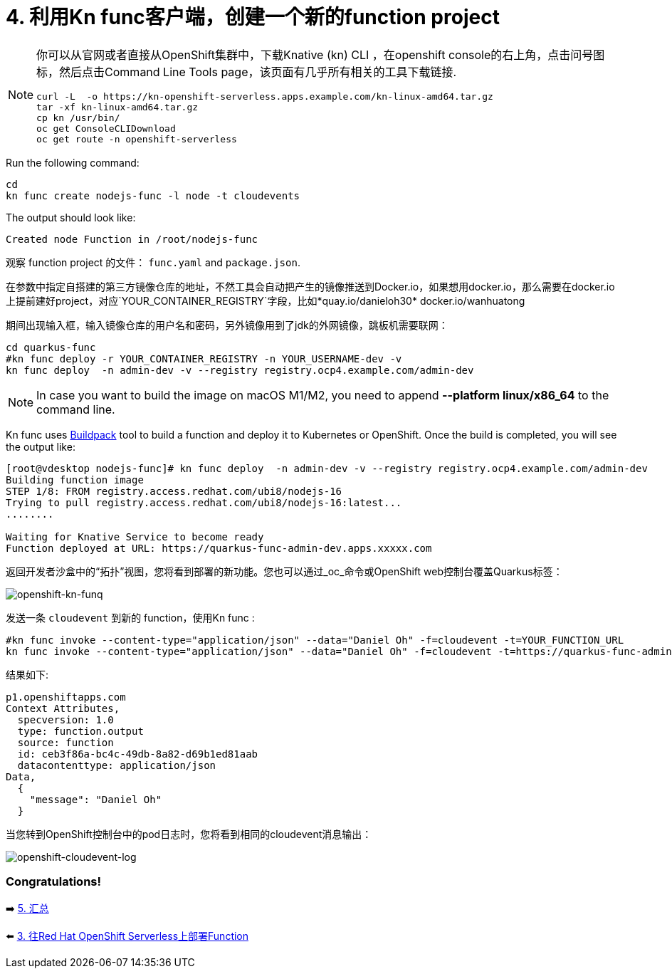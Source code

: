 = 4. 利用Kn func客户端，创建一个新的function project

[NOTE]
====
你可以从官网或者直接从OpenShift集群中，下载Knative (kn) CLI ，在openshift console的右上角，点击问号图标，然后点击Command Line Tools page，该页面有几乎所有相关的工具下载链接.

[source,sh]
----
curl -L  -o https://kn-openshift-serverless.apps.example.com/kn-linux-amd64.tar.gz
tar -xf kn-linux-amd64.tar.gz
cp kn /usr/bin/
oc get ConsoleCLIDownload
oc get route -n openshift-serverless
----
====

Run the following command:

[source,sh]
----
cd 
kn func create nodejs-func -l node -t cloudevents
----

The output should look like:

[source,sh]
----
Created node Function in /root/nodejs-func
----

观察 function project 的文件： `func.yaml` and `package.json`.


在参数中指定自搭建的第三方镜像仓库的地址，不然工具会自动把产生的镜像推送到Docker.io，如果想用docker.io，那么需要在docker.io上提前建好project，对应`YOUR_CONTAINER_REGISTRY`字段，比如*quay.io/danieloh30* docker.io/wanhuatong

期间出现输入框，输入镜像仓库的用户名和密码，另外镜像用到了jdk的外网镜像，跳板机需要联网：


[source,sh]
----
cd quarkus-func
#kn func deploy -r YOUR_CONTAINER_REGISTRY -n YOUR_USERNAME-dev -v
kn func deploy  -n admin-dev -v --registry registry.ocp4.example.com/admin-dev
----

[NOTE]
====
In case you want to build the image on macOS M1/M2, you need to append *--platform linux/x86_64* to the command line.
====

Kn func uses https://buildpacks.io[Buildpack^] tool to build a function and deploy it to Kubernetes or OpenShift. Once the build is completed, you will see the output like:

[source,sh]
----
[root@vdesktop nodejs-func]# kn func deploy  -n admin-dev -v --registry registry.ocp4.example.com/admin-dev
Building function image
STEP 1/8: FROM registry.access.redhat.com/ubi8/nodejs-16
Trying to pull registry.access.redhat.com/ubi8/nodejs-16:latest...
........

Waiting for Knative Service to become ready
Function deployed at URL: https://quarkus-func-admin-dev.apps.xxxxx.com
----

返回开发者沙盒中的“拓扑”视图，您将看到部署的新功能。您也可以通过_oc_命令或OpenShift web控制台覆盖Quarkus标签：

image::../images/openshift-kn-funq.png[openshift-kn-funq]

发送一条 `cloudevent` 到新的 function，使用Kn func :

[source,sh]
----
#kn func invoke --content-type="application/json" --data="Daniel Oh" -f=cloudevent -t=YOUR_FUNCTION_URL
kn func invoke --content-type="application/json" --data="Daniel Oh" -f=cloudevent -t=https://quarkus-func-admin-dev.apps.ocp4.example.com
----

结果如下:

[source,sh]
----
p1.openshiftapps.com
Context Attributes,
  specversion: 1.0
  type: function.output
  source: function
  id: ceb3f86a-bc4c-49db-8a82-d69b1ed81aab
  datacontenttype: application/json
Data,
  {
    "message": "Daniel Oh"
  }
----

当您转到OpenShift控制台中的pod日志时，您将看到相同的cloudevent消息输出：

image::../images/openshift-cloudevent-log.png[openshift-cloudevent-log]

=== Congratulations!

➡️ link:./5-summary.adoc[5. 汇总]

⬅️ link:./3-deploy-quarkus-functions.adoc[3. 往Red Hat OpenShift Serverless上部署Function]
